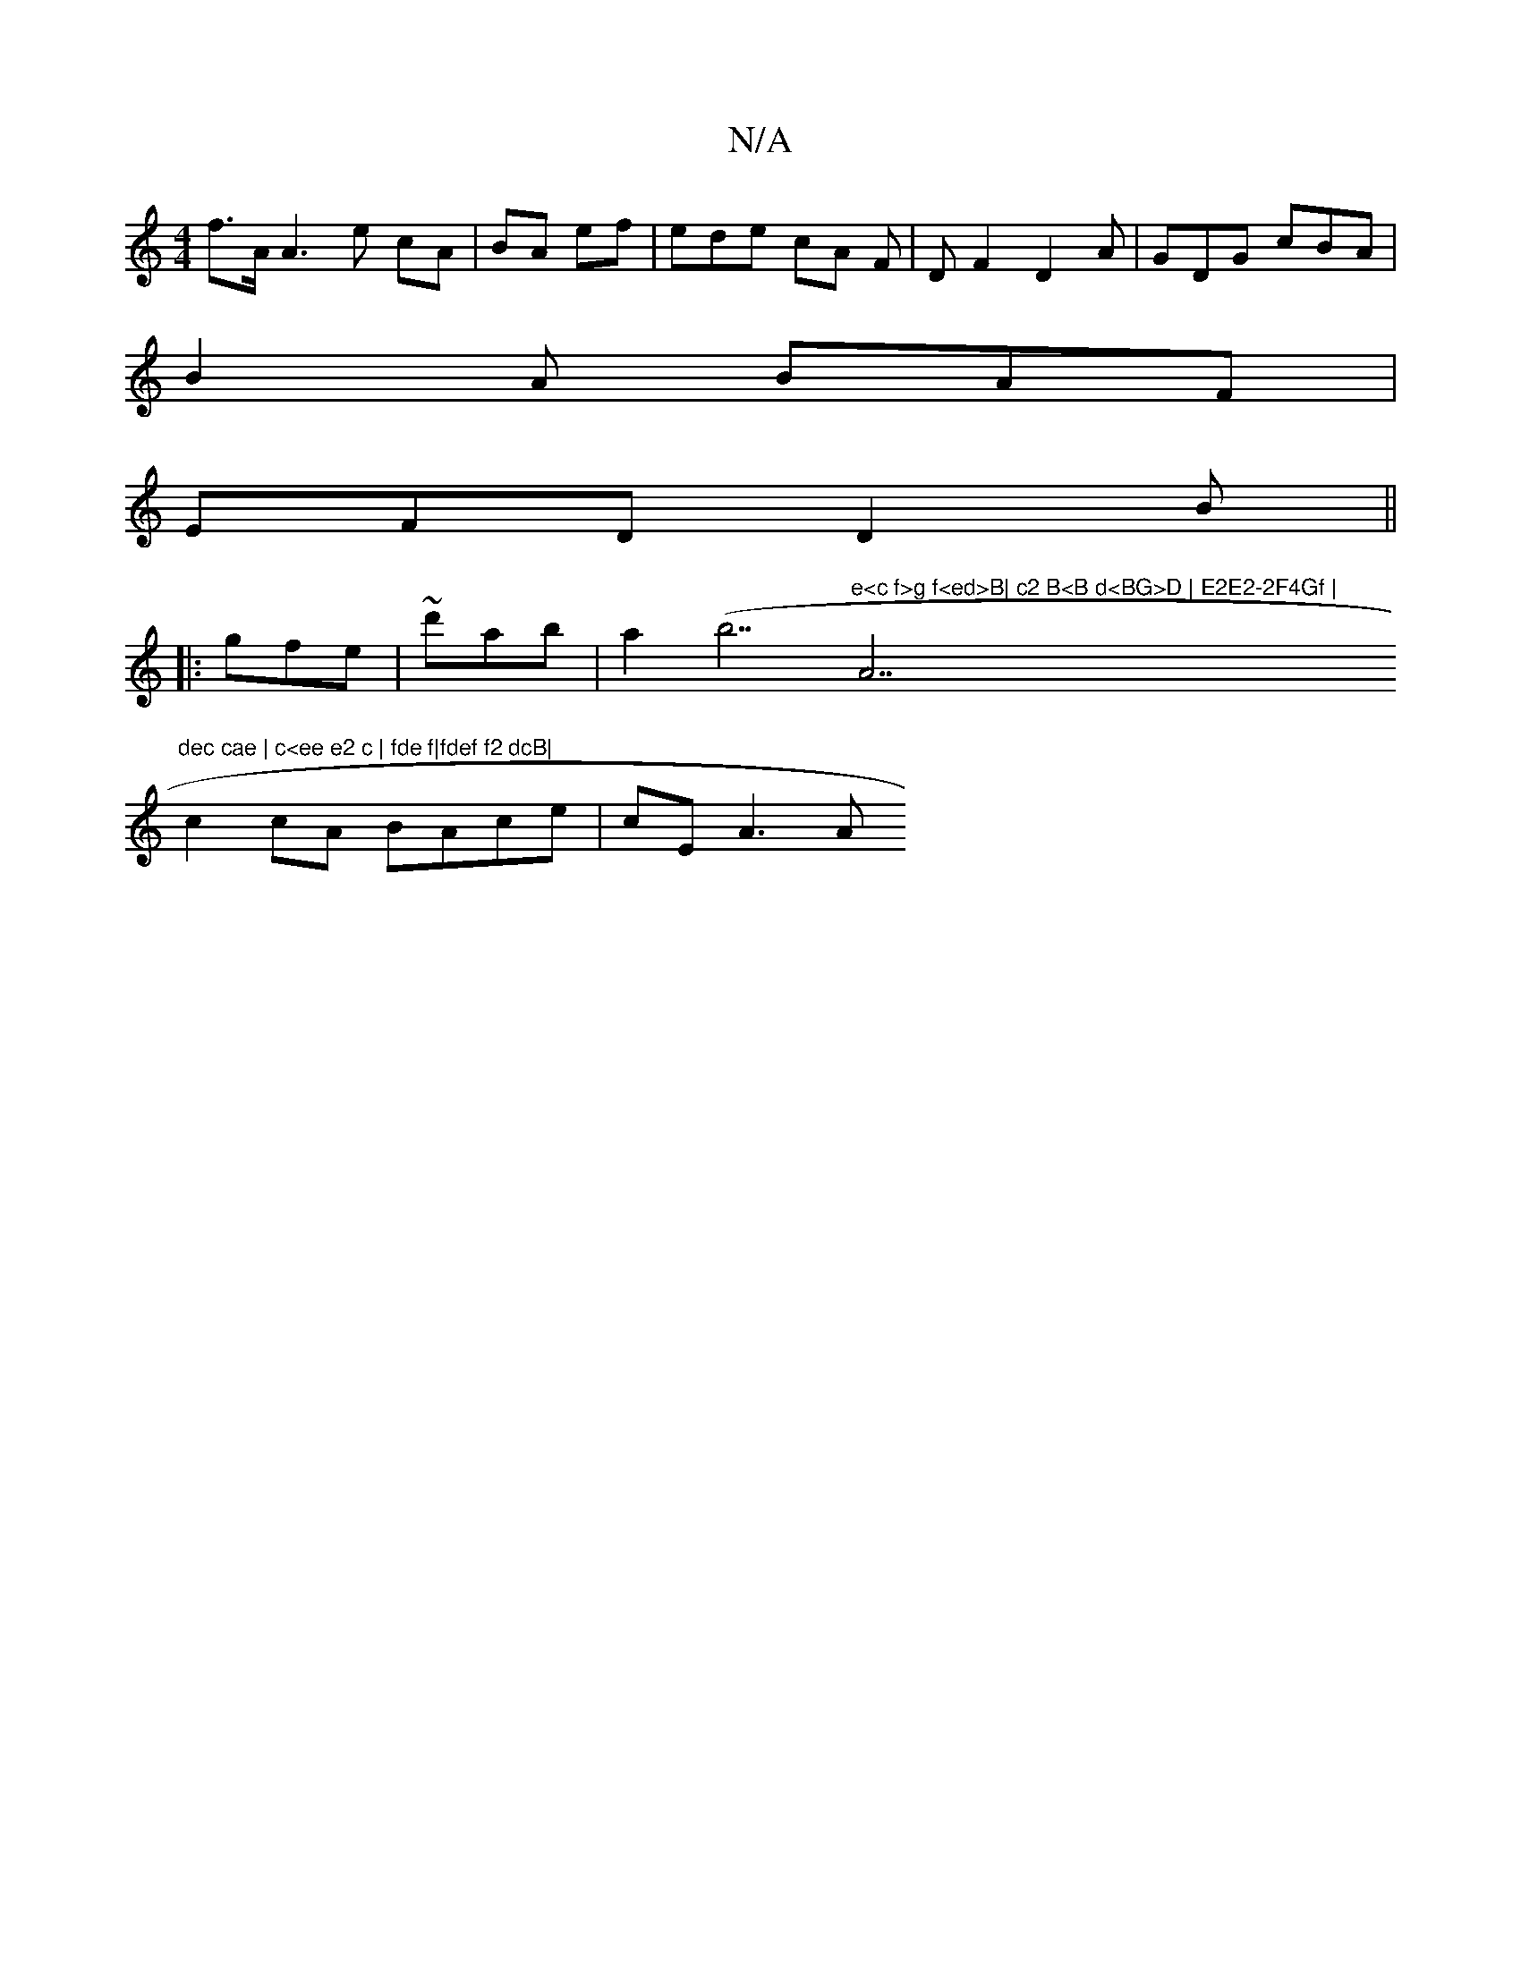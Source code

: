 X:1
T:N/A
M:4/4
R:N/A
K:Cmajor
f>A A3e cA|BA ef | ede cA F | D F2 D2 A | GDG cBA|
B2A BAF|
EFD D2B ||
|:gfe|~d'ab|a2((3b7"e<c f>g f<ed>B| c2 B<B d<BG>D | E2E2-2F4Gf | "A7"dec cae | c<ee e2 c | fde f|fdef f2 dcB|
c2 cA BAce | cEA3 A